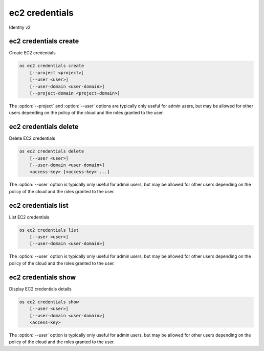 ===============
ec2 credentials
===============

Identity v2

ec2 credentials create
----------------------

Create EC2 credentials

.. program:: ec2 credentials create
.. code-block:: bash

    os ec2 credentials create
        [--project <project>]
        [--user <user>]
        [--user-domain <user-domain>]
        [--project-domain <project-domain>]

.. option:: --project <project>

    Create credentials in project (name or ID; default: current authenticated project)

.. option:: --user <user>

    Create credentials for user (name or ID; default: current authenticated user)

.. option:: --user-domain <user-domain>

    Domain the user belongs to (name or ID). This can be
    used in case collisions between user names exist.

    .. versionadded:: 3

.. option:: --project-domain <project-domain>

    Domain the project belongs to (name or ID). This can be
    used in case collisions between user names exist.

    .. versionadded:: 3

The :option:`--project` and :option:`--user`  options are typically only
useful for admin users, but may be allowed for other users depending on
the policy of the cloud and the roles granted to the user.

ec2 credentials delete
----------------------

Delete EC2 credentials

.. program:: ec2 credentials delete
.. code-block:: bash

    os ec2 credentials delete
        [--user <user>]
        [--user-domain <user-domain>]
        <access-key> [<access-key> ...]

.. option:: --user <user>

    Delete credentials for user (name or ID)

.. option:: --user-domain <user-domain>

    Select user from a specific domain (name or ID)
    This can be used in case collisions between user names exist.

    .. versionadded:: 3

.. _ec2_credentials_delete-access-key:
.. describe:: access-key

    Credentials access key(s)

The :option:`--user` option is typically only useful for admin users, but
may be allowed for other users depending on the policy of the cloud and
the roles granted to the user.

ec2 credentials list
--------------------

List EC2 credentials

.. program:: ec2 credentials list
.. code-block:: bash

    os ec2 credentials list
        [--user <user>]
        [--user-domain <user-domain>]

.. option:: --user <user>

    Filter list by <user> (name or ID)

.. option:: --user-domain <user-domain>

    Select user from a specific domain (name or ID)
    This can be used in case collisions between user names exist.

    .. versionadded:: 3

The :option:`--user` option is typically only useful for admin users, but
may be allowed for other users depending on the policy of the cloud and
the roles granted to the user.

ec2 credentials show
--------------------

Display EC2 credentials details

.. program:: ec2 credentials show
.. code-block:: bash

    os ec2 credentials show
        [--user <user>]
        [--user-domain <user-domain>]
        <access-key>

.. option:: --user <user>

    Show credentials for user (name or ID)

.. option:: --user-domain <user-domain>

    Select user from a specific domain (name or ID)
    This can be used in case collisions between user names exist.

    .. versionadded:: 3

.. _ec2_credentials_show-access-key:
.. describe:: access-key

    Credentials access key

The :option:`--user` option is typically only useful for admin users, but
may be allowed for other users depending on the policy of the cloud and
the roles granted to the user.
